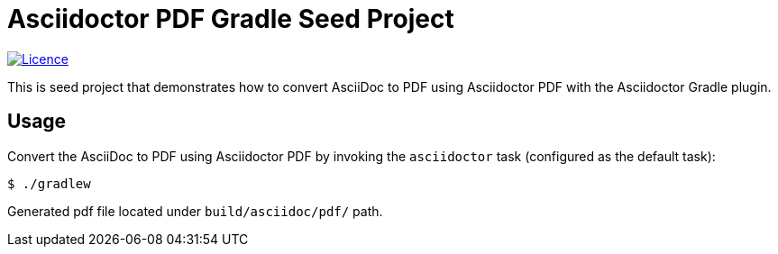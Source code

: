 = Asciidoctor PDF Gradle Seed Project

image:https://img.shields.io/github/license/FatihBozik/asciidoctor-pdf-gradle-seed?style=flat-square[Licence, link=https://github.com/FatihBozik/asciidoctor-pdf-gradle-seed/blob/master/LICENCE.adoc]

This is seed project that demonstrates how to convert AsciiDoc to PDF using Asciidoctor PDF with the Asciidoctor Gradle plugin.

== Usage

Convert the AsciiDoc to PDF using Asciidoctor PDF by invoking the `asciidoctor` task (configured as the default task):

[source,bash]
----
$ ./gradlew
----

Generated pdf file located under `build/asciidoc/pdf/` path.